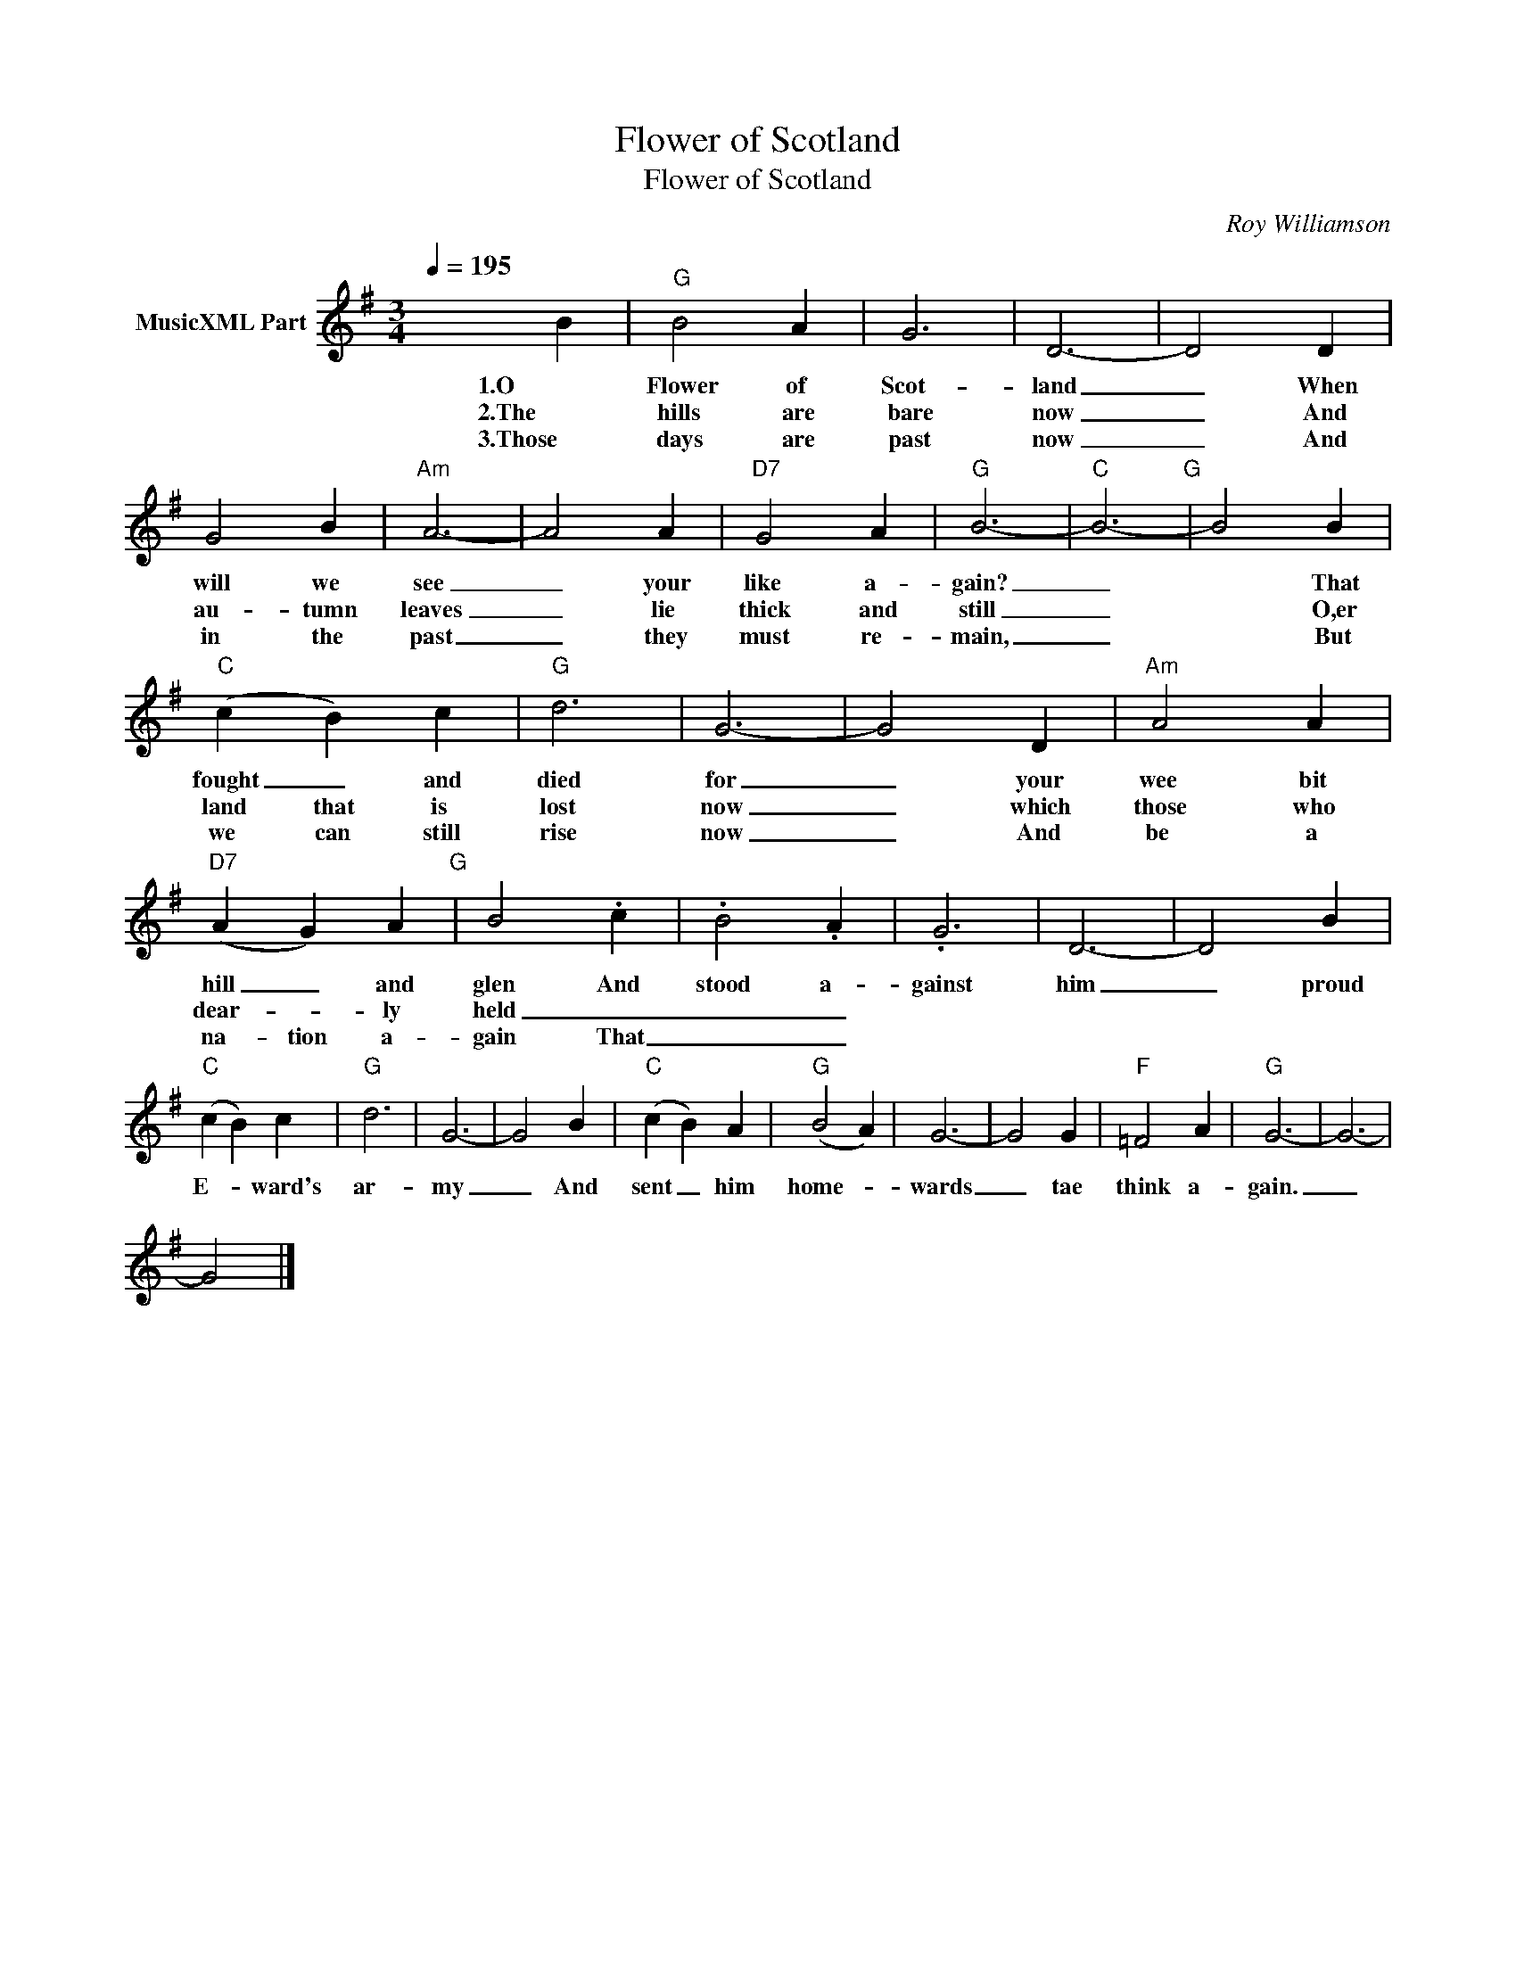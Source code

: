 X:1
T:Flower of Scotland
T:Flower of Scotland
C:Roy Williamson
Z:All Rights Reserved
L:1/4
Q:1/4=195
M:3/4
K:G
V:1 treble nm="MusicXML Part"
%%MIDI program 23
%%MIDI control 7 102
%%MIDI control 10 64
V:1
 x2 B |"G" B2 A | G3 | D3- | D2 D | G2 B |"Am" A3- | A2 A |"D7" G2 A |"G" B3- |"C" B3-"G" | B2 B | %12
w: 1.O|Flower of|Scot-|land|_ When|will we|see|_ your|like a-|gain?|_|* That|
w: 2.The|hills are|bare|now|_ And|au- tumn|leaves|_ lie|thick and|still|_|* O,er|
w: 3.Those|days are|past|now|_ And|in the|past|_ they|must re-|main,|_|* But|
"C" (c B) c |"G" d3 | G3- | G2 D |"Am" A2 A |"D7" (A G) A"G" | B2 .c | .B2 .A | .G3 | D3- | D2 B | %23
w: fought _ and|died|for|_ your|wee bit|hill _ and|glen And|stood a-|gainst|him|_ proud|
w: land that is|lost|now|_ which|those who|dear- * ly|held _|_ _||||
w: we can still|rise|now|_ And|be a|na- tion a-|gain That|_ _||||
"C" (c B) c |"G" d3 | G3- | G2 B |"C" (c B) A |"G" (B2 A) | G3- | G2 G |"F" =F2 A |"G" G3- | G3- | %34
w: E- * ward's|ar-|my|_ And|sent _ him|home- *|wards|_ tae|think a-|gain.|_|
w: |||||||||||
w: |||||||||||
 G2 |] %35
w: |
w: |
w: |

